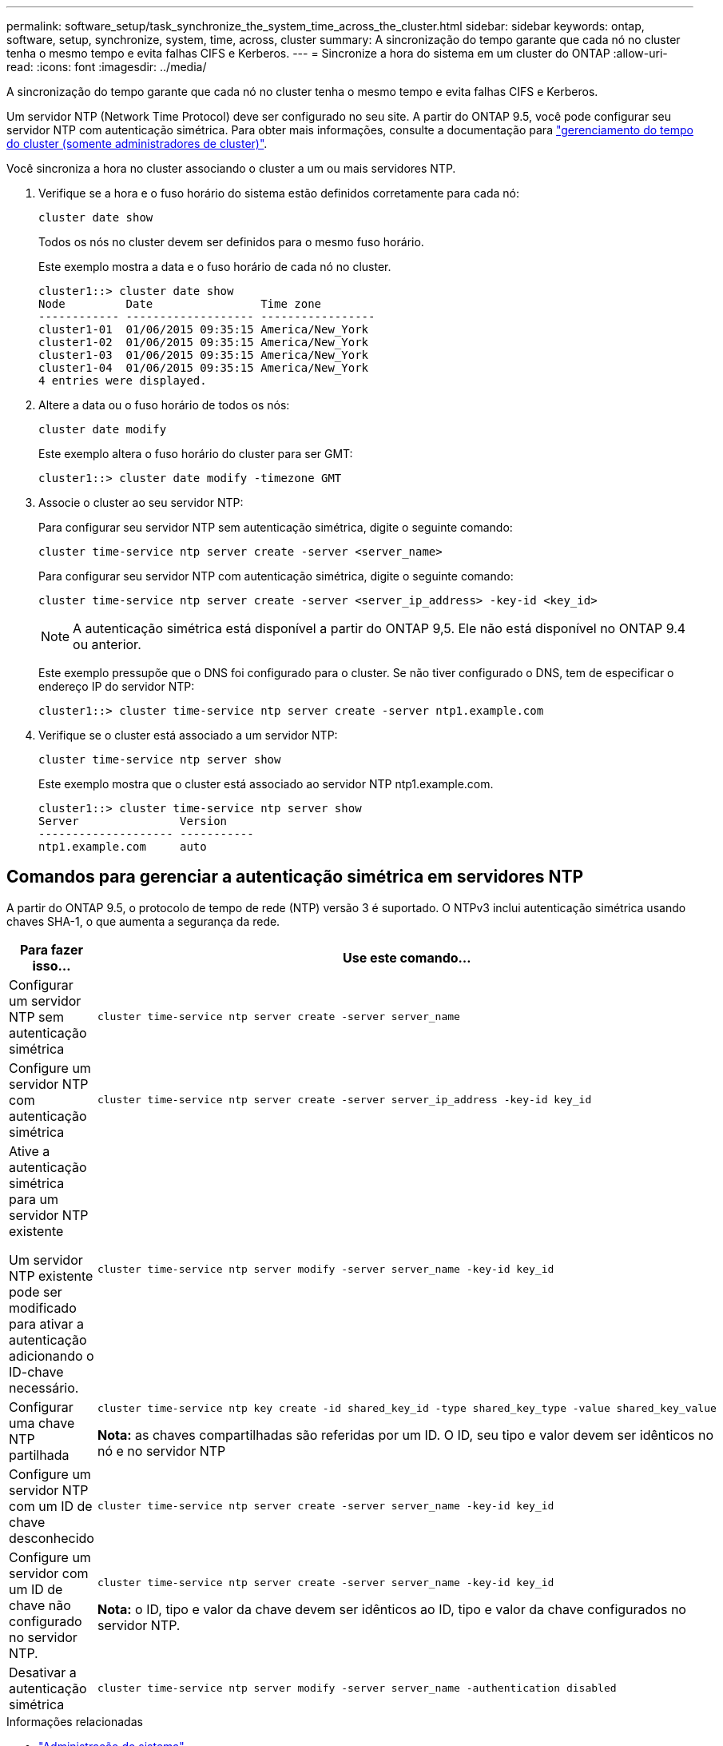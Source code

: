 ---
permalink: software_setup/task_synchronize_the_system_time_across_the_cluster.html 
sidebar: sidebar 
keywords: ontap, software, setup, synchronize, system, time, across, cluster 
summary: A sincronização do tempo garante que cada nó no cluster tenha o mesmo tempo e evita falhas CIFS e Kerberos. 
---
= Sincronize a hora do sistema em um cluster do ONTAP
:allow-uri-read: 
:icons: font
:imagesdir: ../media/


[role="lead"]
A sincronização do tempo garante que cada nó no cluster tenha o mesmo tempo e evita falhas CIFS e Kerberos.

Um servidor NTP (Network Time Protocol) deve ser configurado no seu site. A partir do ONTAP 9.5, você pode configurar seu servidor NTP com autenticação simétrica. Para obter mais informações, consulte a documentação para link:../system-admin/manage-cluster-time-concept.html["gerenciamento do tempo do cluster (somente administradores de cluster)"].

Você sincroniza a hora no cluster associando o cluster a um ou mais servidores NTP.

. Verifique se a hora e o fuso horário do sistema estão definidos corretamente para cada nó:
+
[source, cli]
----
cluster date show
----
+
Todos os nós no cluster devem ser definidos para o mesmo fuso horário.

+
Este exemplo mostra a data e o fuso horário de cada nó no cluster.

+
[listing]
----
cluster1::> cluster date show
Node         Date                Time zone
------------ ------------------- -----------------
cluster1-01  01/06/2015 09:35:15 America/New_York
cluster1-02  01/06/2015 09:35:15 America/New_York
cluster1-03  01/06/2015 09:35:15 America/New_York
cluster1-04  01/06/2015 09:35:15 America/New_York
4 entries were displayed.
----
. Altere a data ou o fuso horário de todos os nós:
+
[source, cli]
----
cluster date modify
----
+
Este exemplo altera o fuso horário do cluster para ser GMT:

+
[listing]
----
cluster1::> cluster date modify -timezone GMT
----
. Associe o cluster ao seu servidor NTP:
+
Para configurar seu servidor NTP sem autenticação simétrica, digite o seguinte comando:

+
[source, cli]
----
cluster time-service ntp server create -server <server_name>
----
+
Para configurar seu servidor NTP com autenticação simétrica, digite o seguinte comando:

+
[source, cli]
----
cluster time-service ntp server create -server <server_ip_address> -key-id <key_id>
----
+

NOTE: A autenticação simétrica está disponível a partir do ONTAP 9,5. Ele não está disponível no ONTAP 9.4 ou anterior.

+
Este exemplo pressupõe que o DNS foi configurado para o cluster. Se não tiver configurado o DNS, tem de especificar o endereço IP do servidor NTP:

+
[listing]
----
cluster1::> cluster time-service ntp server create -server ntp1.example.com
----
. Verifique se o cluster está associado a um servidor NTP:
+
[source, cli]
----
cluster time-service ntp server show
----
+
Este exemplo mostra que o cluster está associado ao servidor NTP ntp1.example.com.

+
[listing]
----
cluster1::> cluster time-service ntp server show
Server               Version
-------------------- -----------
ntp1.example.com     auto
----




== Comandos para gerenciar a autenticação simétrica em servidores NTP

A partir do ONTAP 9.5, o protocolo de tempo de rede (NTP) versão 3 é suportado. O NTPv3 inclui autenticação simétrica usando chaves SHA-1, o que aumenta a segurança da rede.

[cols="2*"]
|===
| Para fazer isso... | Use este comando... 


 a| 
Configurar um servidor NTP sem autenticação simétrica
 a| 
[source, cli]
----
cluster time-service ntp server create -server server_name
----


 a| 
Configure um servidor NTP com autenticação simétrica
 a| 
[source, cli]
----
cluster time-service ntp server create -server server_ip_address -key-id key_id
----


 a| 
Ative a autenticação simétrica para um servidor NTP existente

Um servidor NTP existente pode ser modificado para ativar a autenticação adicionando o ID-chave necessário.
 a| 
[source, cli]
----
cluster time-service ntp server modify -server server_name -key-id key_id
----


 a| 
Configurar uma chave NTP partilhada
 a| 
[source, cli]
----
cluster time-service ntp key create -id shared_key_id -type shared_key_type -value shared_key_value
----
*Nota:* as chaves compartilhadas são referidas por um ID. O ID, seu tipo e valor devem ser idênticos no nó e no servidor NTP



 a| 
Configure um servidor NTP com um ID de chave desconhecido
 a| 
[source, cli]
----
cluster time-service ntp server create -server server_name -key-id key_id
----


 a| 
Configure um servidor com um ID de chave não configurado no servidor NTP.
 a| 
[source, cli]
----
cluster time-service ntp server create -server server_name -key-id key_id
----
*Nota:* o ID, tipo e valor da chave devem ser idênticos ao ID, tipo e valor da chave configurados no servidor NTP.



 a| 
Desativar a autenticação simétrica
 a| 
[source, cli]
----
cluster time-service ntp server modify -server server_name -authentication disabled
----
|===
.Informações relacionadas
* link:../system-admin/index.html["Administração do sistema"]
* link:https://docs.netapp.com/us-en/ontap-cli/search.html?q=cluster+time-service+ntp["serviço de tempo de cluster ntp"^]

